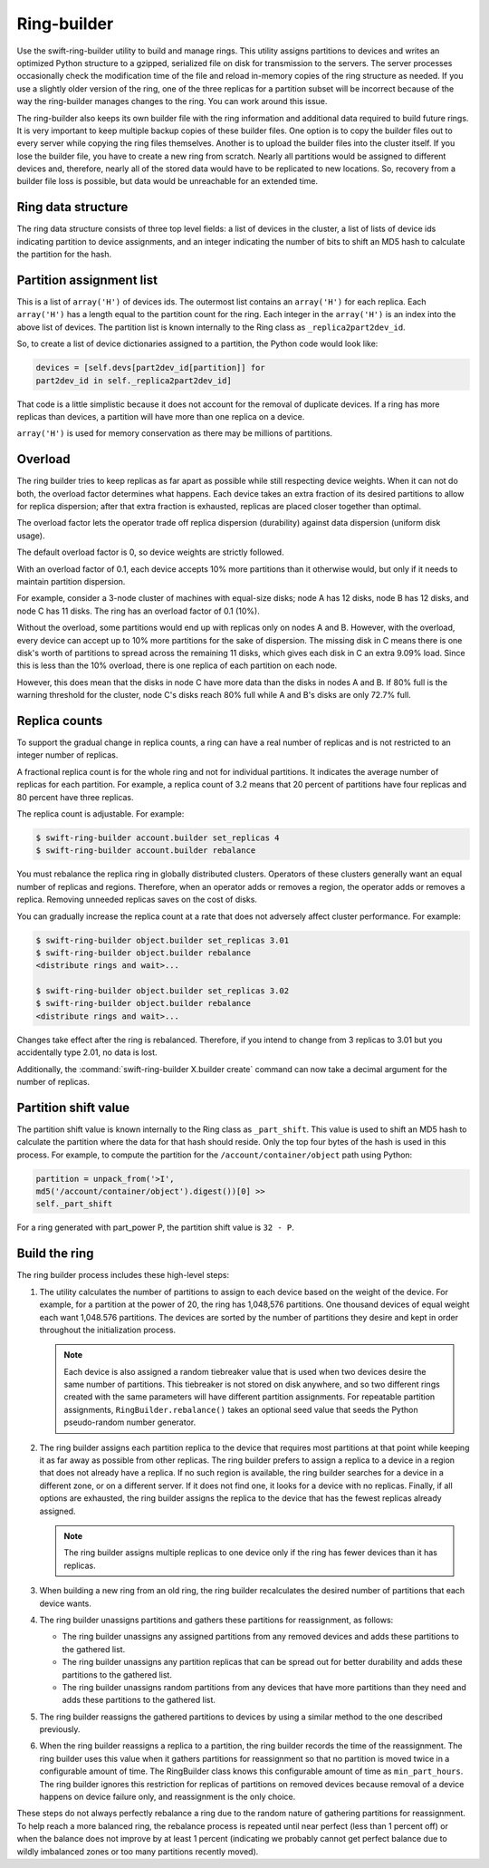 ============
Ring-builder
============

Use the swift-ring-builder utility to build and manage rings. This
utility assigns partitions to devices and writes an optimized Python
structure to a gzipped, serialized file on disk for transmission to the
servers. The server processes occasionally check the modification time
of the file and reload in-memory copies of the ring structure as needed.
If you use a slightly older version of the ring, one of the three
replicas for a partition subset will be incorrect because of the way the
ring-builder manages changes to the ring. You can work around this
issue.

The ring-builder also keeps its own builder file with the ring
information and additional data required to build future rings. It is
very important to keep multiple backup copies of these builder files.
One option is to copy the builder files out to every server while
copying the ring files themselves. Another is to upload the builder
files into the cluster itself. If you lose the builder file, you have to
create a new ring from scratch. Nearly all partitions would be assigned
to different devices and, therefore, nearly all of the stored data would
have to be replicated to new locations. So, recovery from a builder file
loss is possible, but data would be unreachable for an extended time.

Ring data structure
~~~~~~~~~~~~~~~~~~~

The ring data structure consists of three top level fields: a list of
devices in the cluster, a list of lists of device ids indicating
partition to device assignments, and an integer indicating the number of
bits to shift an MD5 hash to calculate the partition for the hash.

Partition assignment list
~~~~~~~~~~~~~~~~~~~~~~~~~

This is a list of ``array('H')`` of devices ids. The outermost list
contains an ``array('H')`` for each replica. Each ``array('H')`` has a
length equal to the partition count for the ring. Each integer in the
``array('H')`` is an index into the above list of devices. The partition
list is known internally to the Ring class as ``_replica2part2dev_id``.

So, to create a list of device dictionaries assigned to a partition, the
Python code would look like:

.. code-block:: python

   devices = [self.devs[part2dev_id[partition]] for
   part2dev_id in self._replica2part2dev_id]

That code is a little simplistic because it does not account for the
removal of duplicate devices. If a ring has more replicas than devices,
a partition will have more than one replica on a device.

``array('H')`` is used for memory conservation as there may be millions
of partitions.

Overload
~~~~~~~~

The ring builder tries to keep replicas as far apart as possible while
still respecting device weights. When it can not do both, the overload
factor determines what happens. Each device takes an extra
fraction of its desired partitions to allow for replica dispersion;
after that extra fraction is exhausted, replicas are placed closer
together than optimal.

The overload factor lets the operator trade off replica
dispersion (durability) against data dispersion (uniform disk usage).

The default overload factor is 0, so device weights are strictly
followed.

With an overload factor of 0.1, each device accepts 10% more
partitions than it otherwise would, but only if it needs to maintain
partition dispersion.

For example, consider a 3-node cluster of machines with equal-size disks;
node A has 12 disks, node B has 12 disks, and node C has
11 disks. The ring has an overload factor of 0.1 (10%).

Without the overload, some partitions would end up with replicas only
on nodes A and B. However, with the overload, every device can accept
up to 10% more partitions for the sake of dispersion. The
missing disk in C means there is one disk's worth of partitions
to spread across the remaining 11 disks, which gives each
disk in C an extra 9.09% load. Since this is less than the 10%
overload, there is one replica of each partition on each node.

However, this does mean that the disks in node C have more data
than the disks in nodes A and B. If 80% full is the warning
threshold for the cluster, node C's disks reach 80% full while A
and B's disks are only 72.7% full.


Replica counts
~~~~~~~~~~~~~~

To support the gradual change in replica counts, a ring can have a real
number of replicas and is not restricted to an integer number of
replicas.

A fractional replica count is for the whole ring and not for individual
partitions. It indicates the average number of replicas for each
partition. For example, a replica count of 3.2 means that 20 percent of
partitions have four replicas and 80 percent have three replicas.

The replica count is adjustable. For example:

.. code-block:: console

   $ swift-ring-builder account.builder set_replicas 4
   $ swift-ring-builder account.builder rebalance

You must rebalance the replica ring in globally distributed clusters.
Operators of these clusters generally want an equal number of replicas
and regions. Therefore, when an operator adds or removes a region, the
operator adds or removes a replica. Removing unneeded replicas saves on
the cost of disks.

You can gradually increase the replica count at a rate that does not
adversely affect cluster performance. For example:

.. code-block:: console

   $ swift-ring-builder object.builder set_replicas 3.01
   $ swift-ring-builder object.builder rebalance
   <distribute rings and wait>...

   $ swift-ring-builder object.builder set_replicas 3.02
   $ swift-ring-builder object.builder rebalance
   <distribute rings and wait>...

Changes take effect after the ring is rebalanced. Therefore, if you
intend to change from 3 replicas to 3.01 but you accidentally type
2.01, no data is lost.

Additionally, the :command:`swift-ring-builder X.builder create` command can
now take a decimal argument for the number of replicas.

Partition shift value
~~~~~~~~~~~~~~~~~~~~~

The partition shift value is known internally to the Ring class as
``_part_shift``. This value is used to shift an MD5 hash to calculate
the partition where the data for that hash should reside. Only the top
four bytes of the hash is used in this process. For example, to compute
the partition for the ``/account/container/object`` path using Python:

.. code-block:: python

   partition = unpack_from('>I',
   md5('/account/container/object').digest())[0] >>
   self._part_shift

For a ring generated with part\_power P, the partition shift value is
``32 - P``.

Build the ring
~~~~~~~~~~~~~~

The ring builder process includes these high-level steps:

#. The utility calculates the number of partitions to assign to each
   device based on the weight of the device. For example, for a
   partition at the power of 20, the ring has 1,048,576 partitions. One
   thousand devices of equal weight each want 1,048.576 partitions. The
   devices are sorted by the number of partitions they desire and kept
   in order throughout the initialization process.

   .. note::

      Each device is also assigned a random tiebreaker value that is
      used when two devices desire the same number of partitions. This
      tiebreaker is not stored on disk anywhere, and so two different
      rings created with the same parameters will have different
      partition assignments. For repeatable partition assignments,
      ``RingBuilder.rebalance()`` takes an optional seed value that
      seeds the Python pseudo-random number generator.

#. The ring builder assigns each partition replica to the device that
   requires most partitions at that point while keeping it as far away
   as possible from other replicas. The ring builder prefers to assign a
   replica to a device in a region that does not already have a replica.
   If no such region is available, the ring builder searches for a
   device in a different zone, or on a different server. If it does not
   find one, it looks for a device with no replicas. Finally, if all
   options are exhausted, the ring builder assigns the replica to the
   device that has the fewest replicas already assigned.

   .. note::

      The ring builder assigns multiple replicas to one device only if
      the ring has fewer devices than it has replicas.

#. When building a new ring from an old ring, the ring builder
   recalculates the desired number of partitions that each device wants.

#. The ring builder unassigns partitions and gathers these partitions
   for reassignment, as follows:

   - The ring builder unassigns any assigned partitions from any
     removed devices and adds these partitions to the gathered list.
   - The ring builder unassigns any partition replicas that can be
     spread out for better durability and adds these partitions to the
     gathered list.
   - The ring builder unassigns random partitions from any devices that
     have more partitions than they need and adds these partitions to
     the gathered list.

#. The ring builder reassigns the gathered partitions to devices by
   using a similar method to the one described previously.

#. When the ring builder reassigns a replica to a partition, the ring
   builder records the time of the reassignment. The ring builder uses
   this value when it gathers partitions for reassignment so that no
   partition is moved twice in a configurable amount of time. The
   RingBuilder class knows this configurable amount of time as
   ``min_part_hours``. The ring builder ignores this restriction for
   replicas of partitions on removed devices because removal of a device
   happens on device failure only, and reassignment is the only choice.

These steps do not always perfectly rebalance a ring due to the random
nature of gathering partitions for reassignment. To help reach a more
balanced ring, the rebalance process is repeated until near perfect
(less than 1 percent off) or when the balance does not improve by at
least 1 percent (indicating we probably cannot get perfect balance due
to wildly imbalanced zones or too many partitions recently moved).
